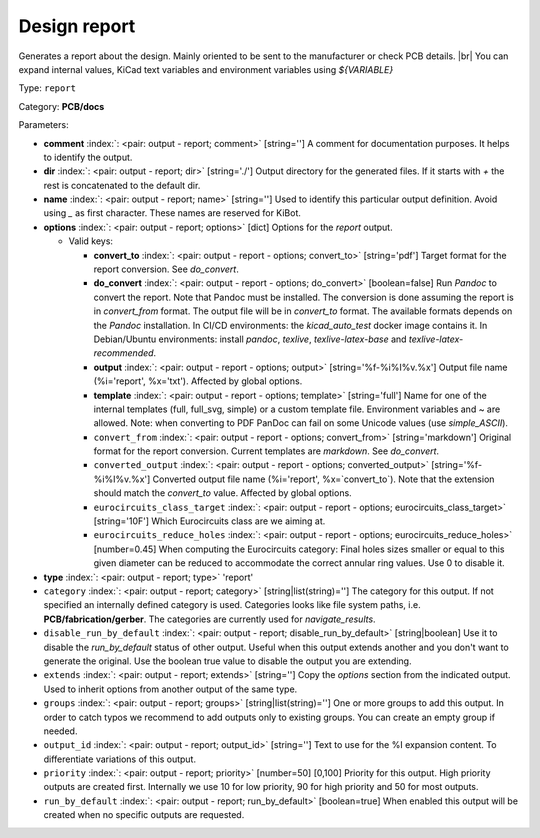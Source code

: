 .. Automatically generated by KiBot, please don't edit this file

.. index::
   pair: Design report; report

Design report
~~~~~~~~~~~~~

Generates a report about the design.
Mainly oriented to be sent to the manufacturer or check PCB details. |br|
You can expand internal values, KiCad text variables and environment
variables using `${VARIABLE}`

Type: ``report``

Category: **PCB/docs**

Parameters:

-  **comment** :index:`: <pair: output - report; comment>` [string=''] A comment for documentation purposes. It helps to identify the output.
-  **dir** :index:`: <pair: output - report; dir>` [string='./'] Output directory for the generated files.
   If it starts with `+` the rest is concatenated to the default dir.
-  **name** :index:`: <pair: output - report; name>` [string=''] Used to identify this particular output definition.
   Avoid using `_` as first character. These names are reserved for KiBot.
-  **options** :index:`: <pair: output - report; options>` [dict] Options for the `report` output.

   -  Valid keys:

      -  **convert_to** :index:`: <pair: output - report - options; convert_to>` [string='pdf'] Target format for the report conversion. See `do_convert`.
      -  **do_convert** :index:`: <pair: output - report - options; do_convert>` [boolean=false] Run `Pandoc` to convert the report. Note that Pandoc must be installed.
         The conversion is done assuming the report is in `convert_from` format.
         The output file will be in `convert_to` format.
         The available formats depends on the `Pandoc` installation.
         In CI/CD environments: the `kicad_auto_test` docker image contains it.
         In Debian/Ubuntu environments: install `pandoc`, `texlive`, `texlive-latex-base` and `texlive-latex-recommended`.
      -  **output** :index:`: <pair: output - report - options; output>` [string='%f-%i%I%v.%x'] Output file name (%i='report', %x='txt'). Affected by global options.
      -  **template** :index:`: <pair: output - report - options; template>` [string='full'] Name for one of the internal templates (full, full_svg, simple) or a custom template file.
         Environment variables and ~ are allowed.
         Note: when converting to PDF PanDoc can fail on some Unicode values (use `simple_ASCII`).
      -  ``convert_from`` :index:`: <pair: output - report - options; convert_from>` [string='markdown'] Original format for the report conversion. Current templates are `markdown`. See `do_convert`.
      -  ``converted_output`` :index:`: <pair: output - report - options; converted_output>` [string='%f-%i%I%v.%x'] Converted output file name (%i='report', %x=`convert_to`).
         Note that the extension should match the `convert_to` value. Affected by global options.
      -  ``eurocircuits_class_target`` :index:`: <pair: output - report - options; eurocircuits_class_target>` [string='10F'] Which Eurocircuits class are we aiming at.
      -  ``eurocircuits_reduce_holes`` :index:`: <pair: output - report - options; eurocircuits_reduce_holes>` [number=0.45] When computing the Eurocircuits category: Final holes sizes smaller or equal to this given
         diameter can be reduced to accommodate the correct annular ring values.
         Use 0 to disable it.

-  **type** :index:`: <pair: output - report; type>` 'report'
-  ``category`` :index:`: <pair: output - report; category>` [string|list(string)=''] The category for this output. If not specified an internally defined category is used.
   Categories looks like file system paths, i.e. **PCB/fabrication/gerber**.
   The categories are currently used for `navigate_results`.

-  ``disable_run_by_default`` :index:`: <pair: output - report; disable_run_by_default>` [string|boolean] Use it to disable the `run_by_default` status of other output.
   Useful when this output extends another and you don't want to generate the original.
   Use the boolean true value to disable the output you are extending.
-  ``extends`` :index:`: <pair: output - report; extends>` [string=''] Copy the `options` section from the indicated output.
   Used to inherit options from another output of the same type.
-  ``groups`` :index:`: <pair: output - report; groups>` [string|list(string)=''] One or more groups to add this output. In order to catch typos
   we recommend to add outputs only to existing groups. You can create an empty group if
   needed.

-  ``output_id`` :index:`: <pair: output - report; output_id>` [string=''] Text to use for the %I expansion content. To differentiate variations of this output.
-  ``priority`` :index:`: <pair: output - report; priority>` [number=50] [0,100] Priority for this output. High priority outputs are created first.
   Internally we use 10 for low priority, 90 for high priority and 50 for most outputs.
-  ``run_by_default`` :index:`: <pair: output - report; run_by_default>` [boolean=true] When enabled this output will be created when no specific outputs are requested.

